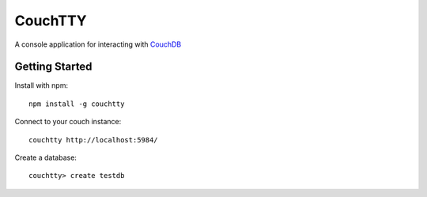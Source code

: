========
CouchTTY
========

A console application for interacting with `CouchDB`__

__ http://couchdb.apache.org/

Getting Started
===============

Install with npm::

    npm install -g couchtty
    
Connect to your couch instance::

    couchtty http://localhost:5984/

Create a database::

    couchtty> create testdb
